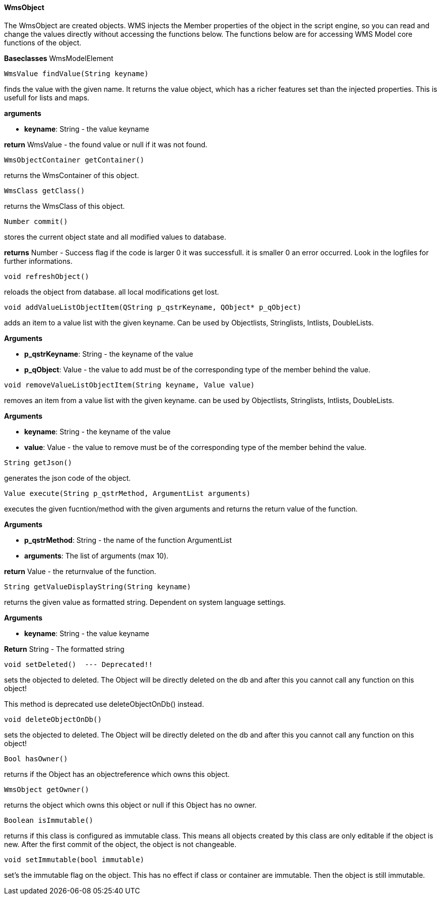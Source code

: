 ==== WmsObject

The WmsObject are created objects. WMS injects the Member properties of the object in the script engine, so you can read and change the values directly without accessing the functions below. The functions below are for accessing WMS Model core functions of the object.

*Baseclasses* WmsModelElement

[source, java]
----
WmsValue findValue(String keyname)
----

finds the value with the given name. It returns the value object, which has a richer features set than the injected properties. This is usefull for lists and maps.

*arguments*

* *keyname*:  String - the value keyname

*return* WmsValue - the found value or null if it was not found.

[source, java]
----
WmsObjectContainer getContainer()
----

returns the WmsContainer of this object.

[source, java]
----
WmsClass getClass()
----

returns the WmsClass of this object.

[source, java]
----
Number commit()
----

stores the current object state and all modified values to database.


*returns* Number - Success flag if the code is larger 0 it was successfull. it is smaller 0 an error occurred. Look in the logfiles for further informations.

[source, java]
----
void refreshObject()
----

reloads the object from database. all local modifications get lost.

[source, java]
----
void addValueListObjectItem(QString p_qstrKeyname, QObject* p_qObject)
----

adds an item to a value list with the given keyname. Can be used by Objectlists, Stringlists, Intlists, DoubleLists.

*Arguments*

* *p_qstrKeyname*: String - the keyname of the value   
* *p_qObject*: Value - the value to add must be of the corresponding type of the member behind the value.

[source, java]
----
void removeValueListObjectItem(String keyname, Value value)
----

removes an item from a value list with the given keyname. can be used by Objectlists, Stringlists, Intlists, DoubleLists.

*Arguments*

* *keyname*: String - the keyname of the value   
* *value*: Value - the value to remove must be of the corresponding type of the member behind the value.

[source, java]
----
String getJson()
----

generates the json code of the object.

[source, java]
----
Value execute(String p_qstrMethod, ArgumentList arguments)
----

executes the given fucntion/method with the given arguments and returns the return value of the function.

*Arguments*

* *p_qstrMethod*: String - the name of the function ArgumentList 
* *arguments*: The list of arguments (max 10).


*return* Value - the returnvalue of the function.

[source, java]
----
String getValueDisplayString(String keyname)
----

returns the given value as formatted string. Dependent on system language settings.

*Arguments*

* *keyname*: String - the value keyname

*Return* String - The formatted string

[source, java]
----
void setDeleted()  --- Deprecated!!
----

sets the objected to deleted. The Object will be directly deleted on the db and after this you cannot call any function on this object!

This method is deprecated use deleteObjectOnDb() instead.

[source, java]
----
void deleteObjectOnDb()
----

sets the objected to deleted. The Object will be directly deleted on the db and after this you cannot call any function on this object!

[source, java]
----
Bool hasOwner()
----

returns if the Object has an objectreference which owns this object.

[source, java]
----
WmsObject getOwner()
----

returns the object which owns this object or null if this Object has no owner.

[source, java]
----
Boolean isImmutable()
----

returns if this class is configured as immutable class. This means all objects created by this class are only editable if the object is new. After the first commit of the object, the object is not changeable.

[source, java]
----
void setImmutable(bool immutable)
----

set's the immutable flag on the object. This has no effect if class or container are immutable. Then the object is still immutable.